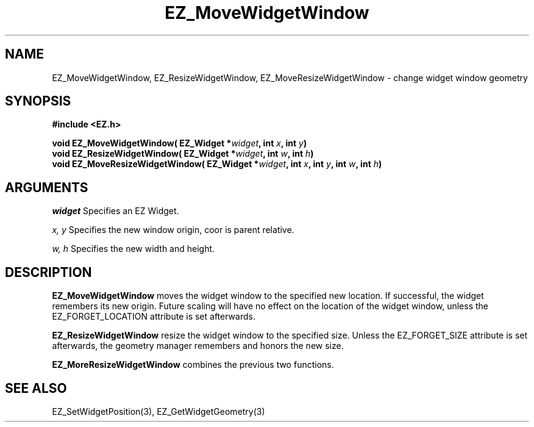 '\"
'\" Copyright (c) 1997 Maorong Zou
'\" 
.TH EZ_MoveWidgetWindow 3 "" EZWGL "EZWGL Functions"
.BS
.SH NAME
EZ_MoveWidgetWindow, EZ_ResizeWidgetWindow,
EZ_MoveResizeWidgetWindow \- change widget window geometry


.SH SYNOPSIS
.nf
.B #include <EZ.h>
.sp
.BI "void  EZ_MoveWidgetWindow( EZ_Widget *" widget ", int " x ", int " y )
.BI "void  EZ_ResizeWidgetWindow( EZ_Widget *" widget ", int " w ", int " h )
.BI "void  EZ_MoveResizeWidgetWindow( EZ_Widget *" widget ", int "x ", int " y ", int " w ", int " h )


.SH ARGUMENTS
\fIwidget\fR  Specifies an EZ Widget.
.sp
\fIx, y\fR  Specifies the new window origin, coor is parent relative.
.sp
\fI w, h\fR Specifies the new width and height.

.SH DESCRIPTION
.PP
\fBEZ_MoveWidgetWindow\fR  moves the widget window to the specified
new location. If successful, the widget remembers its new origin.
Future scaling will have no effect on the location of the widget window, 
unless the EZ_FORGET_LOCATION attribute is set afterwards.
.PP
\fBEZ_ResizeWidgetWindow\fR resize the widget window to the specified size.
Unless the EZ_FORGET_SIZE attribute is set afterwards, the geometry
manager remembers and honors the new size.
.PP
\fBEZ_MoreResizeWidgetWindow\fR  combines the previous
two functions.


.SH "SEE ALSO"
EZ_SetWidgetPosition(3), EZ_GetWidgetGeometry(3)
.br



